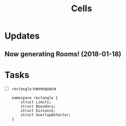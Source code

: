 #+title: Cells

* Updates
** Now generating Rooms! (2018-01-18)
   [[./doc/figure/2020-01-18_randomRoomsSkinny.png]]
* Tasks
  - [ ] =rectangle= namespace
    #+begin_src C++
namespace rectangle {
    struct Limits;
    struct Boundary;
    struct Distance;
    struct OverlapDetector;
}
    #+end_src
